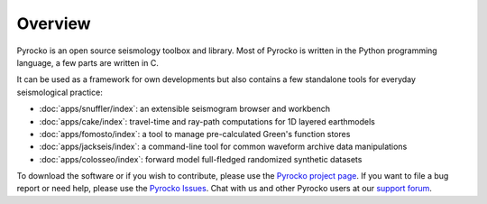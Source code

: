 
Overview
========

Pyrocko is an open source seismology toolbox and library. Most of Pyrocko is
written in the Python programming language, a few parts are written in C.

.. raw:: html

   <div style="clear:both"></div>

It can be used as a framework for own developments but also contains a few
standalone tools for everyday seismological practice:

* :doc:`apps/snuffler/index`: an extensible seismogram browser and workbench
* :doc:`apps/cake/index`: travel-time and ray-path computations for 1D layered earthmodels
* :doc:`apps/fomosto/index`: a tool to manage pre-calculated Green's function stores
* :doc:`apps/jackseis/index`: a command-line tool for common waveform archive data manipulations
* :doc:`apps/colosseo/index`: forward model full-fledged randomized synthetic datasets

To download the software or if you wish to contribute, please use the `Pyrocko
project page <https://git.pyrocko.org/pyrocko/pyrocko>`_. If you want to
file a bug report or need help, please use the `Pyrocko Issues
<https://git.pyrocko.org/pyrocko/pyrocko/issues>`_. Chat with us and other Pyrocko
users at our `support forum <https://hive.pyrocko.org/>`_.
